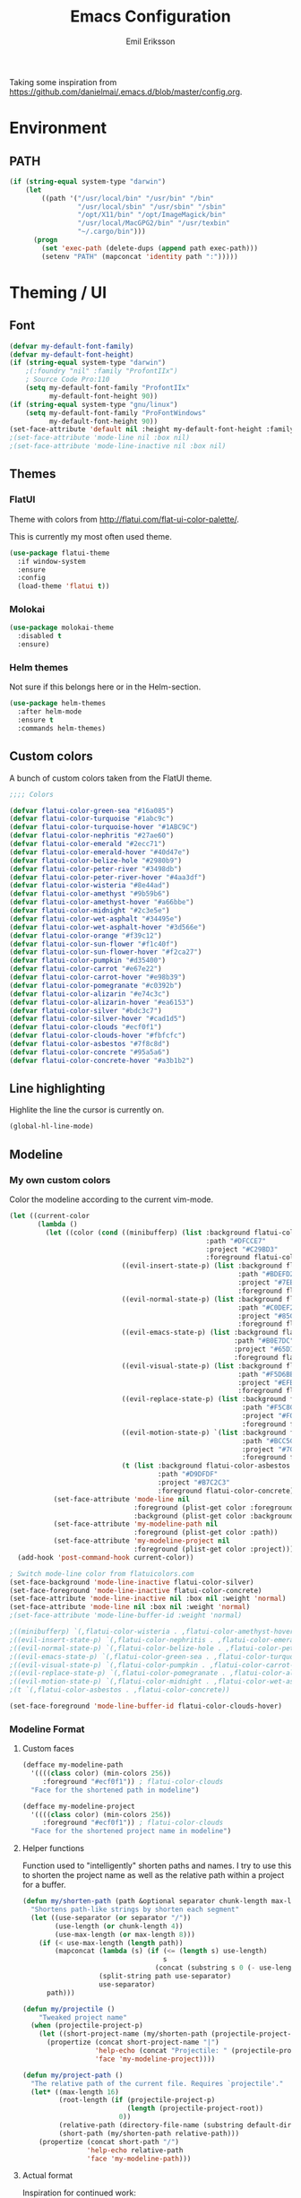 #+TITLE:  Emacs Configuration
#+AUTHOR: Emil Eriksson

Taking some inspiration from https://github.com/danielmai/.emacs.d/blob/master/config.org.

* Environment

** PATH

#+BEGIN_SRC emacs-lisp
  (if (string-equal system-type "darwin")
      (let
          ((path '("/usr/local/bin" "/usr/bin" "/bin"
                   "/usr/local/sbin" "/usr/sbin" "/sbin"
                   "/opt/X11/bin" "/opt/ImageMagick/bin"
                   "/usr/local/MacGPG2/bin" "/usr/texbin"
                   "~/.cargo/bin")))
        (progn
          (set 'exec-path (delete-dups (append path exec-path)))
          (setenv "PATH" (mapconcat 'identity path ":")))))
#+END_SRC

* Theming / UI
** Font

#+BEGIN_SRC emacs-lisp
(defvar my-default-font-family)
(defvar my-default-font-height)
(if (string-equal system-type "darwin")
	;(:foundry "nil" :family "ProfontIIx")
	; Source Code Pro:110
	(setq my-default-font-family "ProfontIIx"
		  my-default-font-height 90))
(if (string-equal system-type "gnu/linux")
	(setq my-default-font-family "ProFontWindows"
		  my-default-font-height 90))
(set-face-attribute 'default nil :height my-default-font-height :family my-default-font-family)
;(set-face-attribute 'mode-line nil :box nil)
;(set-face-attribute 'mode-line-inactive nil :box nil)
#+END_SRC

** Themes

*** FlatUI

Theme with colors from http://flatui.com/flat-ui-color-palette/.

This is currently my most often used theme.

#+BEGIN_SRC emacs-lisp
  (use-package flatui-theme
    :if window-system
    :ensure
    :config
    (load-theme 'flatui t))
#+END_SRC

*** Molokai

#+BEGIN_SRC emacs-lisp
(use-package molokai-theme
  :disabled t
  :ensure)
#+END_SRC

*** Helm themes

Not sure if this belongs here or in the Helm-section.

#+BEGIN_SRC emacs-lisp
  (use-package helm-themes
    :after helm-mode
    :ensure t
    :commands helm-themes)
#+END_SRC

** Custom colors

A bunch of custom colors taken from the FlatUI theme.

#+BEGIN_SRC emacs-lisp
;;;; Colors

(defvar flatui-color-green-sea "#16a085")
(defvar flatui-color-turquoise "#1abc9c")
(defvar flatui-color-turquoise-hover "#1ABC9C")
(defvar flatui-color-nephritis "#27ae60")
(defvar flatui-color-emerald "#2ecc71")
(defvar flatui-color-emerald-hover "#40d47e")
(defvar flatui-color-belize-hole "#2980b9")
(defvar flatui-color-peter-river "#3498db")
(defvar flatui-color-peter-river-hover "#4aa3df")
(defvar flatui-color-wisteria "#8e44ad")
(defvar flatui-color-amethyst "#9b59b6")
(defvar flatui-color-amethyst-hover "#a66bbe")
(defvar flatui-color-midnight "#2c3e5e")
(defvar flatui-color-wet-asphalt "#34495e")
(defvar flatui-color-wet-asphalt-hover "#3d566e")
(defvar flatui-color-orange "#f39c12")
(defvar flatui-color-sun-flower "#f1c40f")
(defvar flatui-color-sun-flower-hover "#f2ca27")
(defvar flatui-color-pumpkin "#d35400")
(defvar flatui-color-carrot "#e67e22")
(defvar flatui-color-carrot-hover "#e98b39")
(defvar flatui-color-pomegranate "#c0392b")
(defvar flatui-color-alizarin "#e74c3c")
(defvar flatui-color-alizarin-hover "#ea6153")
(defvar flatui-color-silver "#bdc3c7")
(defvar flatui-color-silver-hover "#cad1d5")
(defvar flatui-color-clouds "#ecf0f1")
(defvar flatui-color-clouds-hover "#fbfcfc")
(defvar flatui-color-asbestos "#7f8c8d")
(defvar flatui-color-concrete "#95a5a6")
(defvar flatui-color-concrete-hover "#a3b1b2")
#+END_SRC

** Line highlighting

Highlite the line the cursor is currently on.

#+BEGIN_SRC emacs-lisp
  (global-hl-line-mode)
#+END_SRC

** Modeline
*** My own custom colors
    
Color the modeline according to the current vim-mode.

#+BEGIN_SRC emacs-lisp
  (let ((current-color
         (lambda ()
           (let ((color (cond ((minibufferp) (list :background flatui-color-wisteria
                                                   :path "#DFCCE7"
                                                   :project "#C29BD3"
                                                   :foreground flatui-color-amethyst-hover))
                              ((evil-insert-state-p) (list :background flatui-color-nephritis
                                                           :path "#BDEFD2"
                                                           :project "#7EE1A8"
                                                           :foreground flatui-color-emerald-hover))
                              ((evil-normal-state-p) (list :background flatui-color-belize-hole
                                                           :path "#C0DEF2"
                                                           :project "#85C1E9"
                                                           :foreground flatui-color-peter-river-hover))
                              ((evil-emacs-state-p) (list :background flatui-color-green-sea
                                                          :path "#B0E7DC"
                                                          :project "#65D1BC"
                                                          :foreground flatui-color-turquoise-hover))
                              ((evil-visual-state-p) (list :background flatui-color-pumpkin
                                                           :path "#F5D6BB"
                                                           :project "#EFB17A"
                                                           :foreground flatui-color-carrot-hover))
                              ((evil-replace-state-p) (list :background flatui-color-pomegranate
                                                            :path "#F5C8C4"
                                                            :project "#F0958B"
                                                            :foreground flatui-color-alizarin-hover))
                              ((evil-motion-state-p) `(list :background flatui-color-midnight
                                                            :path "#BCC5CD"
                                                            :project "#7C8D9D"
                                                            :foreground flatui-color-wet-asphalt-hover))
                              (t (list :background flatui-color-asbestos
                                       :path "#D9DFDF"
                                       :project "#B7C2C3"
                                       :foreground flatui-color-concrete)))))
             (set-face-attribute 'mode-line nil
                                 :foreground (plist-get color :foreground)
                                 :background (plist-get color :background))
             (set-face-attribute 'my-modeline-path nil
                                 :foreground (plist-get color :path))
             (set-face-attribute 'my-modeline-project nil
                                 :foreground (plist-get color :project))))))
    (add-hook 'post-command-hook current-color))

  ; Switch mode-line color from flatuicolors.com
  (set-face-background 'mode-line-inactive flatui-color-silver)
  (set-face-foreground 'mode-line-inactive flatui-color-concrete)
  (set-face-attribute 'mode-line-inactive nil :box nil :weight 'normal)
  (set-face-attribute 'mode-line nil :box nil :weight 'normal)
  ;(set-face-attribute 'mode-line-buffer-id :weight 'normal)

  ;((minibufferp) `(,flatui-color-wisteria . ,flatui-color-amethyst-hover))
  ;((evil-insert-state-p) `(,flatui-color-nephritis . ,flatui-color-emerald-hover))
  ;((evil-normal-state-p) `(,flatui-color-belize-hole . ,flatui-color-peter-river-hover))
  ;((evil-emacs-state-p) `(,flatui-color-green-sea . ,flatui-color-turquoise-hover))
  ;((evil-visual-state-p) `(,flatui-color-pumpkin . ,flatui-color-carrot-hover))
  ;((evil-replace-state-p) `(,flatui-color-pomegranate . ,flatui-color-alizarin-hover))
  ;((evil-motion-state-p) `(,flatui-color-midnight . ,flatui-color-wet-asphalt-hover))
  ;(t `(,flatui-color-asbestos . ,flatui-color-concrete))

  (set-face-foreground 'mode-line-buffer-id flatui-color-clouds-hover)
#+END_SRC

*** Modeline Format
**** Custom faces

#+BEGIN_SRC emacs-lisp
  (defface my-modeline-path
    '((((class color) (min-colors 256))
       :foreground "#ecf0f1")) ; flatui-color-clouds
    "Face for the shortened path in modeline")
#+END_SRC

#+BEGIN_SRC emacs-lisp
  (defface my-modeline-project
    '((((class color) (min-colors 256))
       :foreground "#ecf0f1")) ; flatui-color-clouds
    "Face for the shortened project name in modeline")
#+END_SRC

**** Helper functions

Function used to "intelligently" shorten paths and names.
I try to use this to shorten the project name as well as the relative path within a project for a buffer.

#+BEGIN_SRC emacs-lisp
    (defun my/shorten-path (path &optional separator chunk-length max-length)
      "Shortens path-like strings by shorten each segment"
      (let ((use-separator (or separator "/"))
            (use-length (or chunk-length 4))
            (use-max-length (or max-length 8)))
        (if (< use-max-length (length path))
            (mapconcat (lambda (s) (if (<= (length s) use-length)
                                       s
                                     (concat (substring s 0 (- use-length 1)) "…")))
                       (split-string path use-separator)
                       use-separator)
          path)))
#+END_SRC

#+BEGIN_SRC emacs-lisp
  (defun my/projectile ()
      "Tweaked project name"
    (when (projectile-project-p)
      (let ((short-project-name (my/shorten-path (projectile-project-name) "-")))
        (propertize (concat short-project-name "|")
                    'help-echo (concat "Projectile: " (projectile-project-root))
                    'face 'my-modeline-project))))
#+END_SRC

#+BEGIN_SRC emacs-lisp
  (defun my/project-path ()
    "The relative path of the current file. Requires `projectile'."
    (let* ((max-length 16)
           (root-length (if (projectile-project-p)
                            (length (projectile-project-root))
                          0))
           (relative-path (directory-file-name (substring default-directory root-length)))
           (short-path (my/shorten-path relative-path)))
      (propertize (concat short-path "/")
                  'help-echo relative-path
                  'face 'my-modeline-path)))
#+END_SRC

**** Actual format

Inspiration for continued work:
https://gist.github.com/hlissner/f80647f7a390bfe78a805a40b9c28e9b
https://www.emacswiki.org/emacs/ModeLineConfiguration

#+BEGIN_SRC emacs-lisp
  (setq-default mode-line-format
        (list
         "%e"
         'mode-line-front-space
         'mode-line-mule-info
         'mode-line-client
         'mode-line-modified
         'mode-line-remote

         ;'evil-mode-line-tag

         " "
         '(:eval (my/projectile))
         '(:eval (my/project-path))

         'mode-line-buffer-identification
         'mode-line-frame-identification

         " "
         '(vc-mode
           vc-mode)
         " "
         'mode-line-end-spaces
         'mode-line-position
         'mode-line-modes
         'mode-line-misc-info
         ))
#+END_SRC

** UI addons

*** Adaptive prefix for word wrapping

This indents wrapped lines to the correct left margin.

#+BEGIN_SRC emacs-lisp
(use-package adaptive-wrap
  :ensure)
#+END_SRC

*** Anzu

#+BEGIN_SRC emacs-lisp
  (use-package anzu
    :disabled t
    :ensure t
    :config
    (setq-default anzu-cons-mode-line-p nil)
    (global-anzu-mode))
#+END_SRC

*** Descbinds (describe key bindings)

Helm interface for searching through keybindings.

#+BEGIN_SRC emacs-lisp
  (use-package helm-descbinds
    :after helm-mode
    :ensure t
    :defer t
    :config (helm-descbinds-mode))
#+END_SRC

*** Hideshow
    
#+BEGIN_SRC emacs-lisp
  (use-package hideshow
    :commands (hs-minor-mode)
    ;:diminish hs-minor-mode
    :init
    (add-hook 'estimation-mode 'hs-minor-mode)
    :config
    (add-to-list 'hs-special-modes-alist
		 `(yaml-mode ":" nil "#"
			     ,(lambda (_arg) (let ((block-indentation (current-indentation))
						   (block-began-from-list (line-is-list-item)))
					       (while (progn
							(forward-line 1)
							(and (not (eobp))
							     (or (> (current-indentation) block-indentation)
								 (and (not block-began-from-list)
								      (= (current-indentation) block-indentation)
								      (line-is-list-item)))))))) nil)))
#+END_SRC

*** Indent guide

#+BEGIN_SRC emacs-lisp
  (use-package indent-guide
    :after evil
    :ensure
    :bind (:map evil-normal-state-map
		(", i g" . indent-guide-mode)))
#+END_SRC

*** Lacarte

Using helm to browse menus.

#+BEGIN_SRC emacs-lisp
  (use-package lacarte
    :after (evil helm-mode)
    :ensure t)

  (use-package helm-lacarte
    ; https://github.com/emacs-helm/helm-lacarte.git
    :after (lacarte helm-mode evil)
    :load-path "vendor/helm-lacarte"
    :bind (:map evil-normal-state-map
                (", SPC m" . helm-browse-menubar)))
#+END_SRC

*** Modeline position

#+BEGIN_SRC emacs-lisp
  (use-package modeline-posn
    :disabled t
    :ensure
    :init
    (defvar modelinepos-column-limit)
    (setq modelinepos-column-limit 70))
#+END_SRC

*** Neotree

Helper function to open neotree relative to the current project root.

#+BEGIN_SRC emacs-lisp
  (defun neotree-project-dir ()
    "Open NeoTree using the projectile root."
    (interactive)
    (let ((project-dir (projectile-project-root))
          (file-name (buffer-file-name)))
      (neotree-toggle)
      (if project-dir
          (if (neo-global--window-exists-p)
              (progn
                (neotree-dir project-dir)
                (neotree-find file-name)))
        (message "Could not find project root."))))
#+END_SRC

#+BEGIN_SRC emacs-lisp
  (use-package neotree
    :ensure t
    :config
    (add-to-list 'neo-hidden-regexp-list "^__pycache__$")
    ;(setq neo-smart-open t)
    ;(setq projectile-switch-project-action 'neotree-projectile-action)
    (add-hook 'neotree-mode-hook
              (lambda ()
                (evil-define-key 'normal neotree-mode-map (kbd "SPC") 'neotree-quick-look)
                (evil-define-key 'normal neotree-mode-map (kbd "RET") 'neotree-enter)
                (evil-define-key 'normal neotree-mode-map (kbd "g r") 'neotree-refresh)
                (evil-define-key 'normal neotree-mode-map (kbd "q") 'neotree-hide)))
    :bind (([f2] . neotree-project-dir)))
#+END_SRC

*** Smart tabs

https://www.emacswiki.org/emacs/SmartTabs

#+BEGIN_SRC emacs-lisp
(use-package smart-tabs-mode
  :disabled t
  :ensure
  :config
  (smart-tabs-insinuate 'c
			'c++))
#+END_SRC

*** Speedbar

#+BEGIN_SRC emacs-lisp
  (use-package speedbar
    :disabled t
    :bind (:map evil-normal-state-map
		("<f2>" . speedbar))
    :config
    (speedbar-add-supported-extension ".css")
    (speedbar-add-supported-extension ".less")
    (speedbar-add-supported-extension ".jsx")
    (speedbar-add-supported-extension ".md")
    (speedbar-add-supported-extension ".sh")
    (speedbar-add-supported-extension ".xml")
    (speedbar-add-supported-extension ".wlog")
    (defun nm-speedbar-expand-line-list (&optional arg)
      (when arg
					  ;(message (car arg))
	(re-search-forward (concat " " (car arg) "$"))
	(speedbar-expand-line (car arg))
	(speedbar-next 1) ;; Move into the list.
	(nm-speedbar-expand-line-list (cdr arg))))
    (defun nm-speedbar-open-current-buffer-in-tree ()
      (interactive)
      (let* ((root-dir (projectile-project-root))
	     (original-buffer-file-directory (file-name-directory (buffer-file-name)))
	     (relative-buffer-path (cadr (split-string original-buffer-file-directory root-dir)))
	     (parents (butlast (split-string relative-buffer-path "/"))))
	(save-excursion
	  ;;(speedbar 1) ;; Open speedbar
	  (set-buffer speedbar-buffer)
	  (if (not (string-equal default-directory root-dir))
	      (progn
		(setq default-directory root-dir)
		(speedbar-update-contents)))
	  (goto-char (point-min))
	  (nm-speedbar-expand-line-list parents)))))
#+END_SRC

*** Whitespace trimming

#+BEGIN_SRC emacs-lisp
  (use-package ws-trim
    :load-path "vendor"
    :diminish ws-trim-mode
    :commands (global-ws-trim-mode ws-trim-mode)
    :config
    (global-ws-trim-mode 1)
    (setq ws-trim-mode 1))
#+END_SRC

* Options
  
#+BEGIN_SRC emacs-lisp
  (setq inhibit-startup-message t
	initial-scratch-message nil)

  ; Include column number int mode-line
  (setq column-number-mode t
	line-number-mode t)

  (setq mouse-wheel-scroll-amount '(1 ((shift) . 1)))

  (setq-default tab-width 4)

  (setq split-height-threshold 80
	split-width-threshold 220)
#+END_SRC

** Mac specific stuff
   
#+BEGIN_SRC emacs-lisp
;; Fix option-key
;(setq default-input-method "MacOSX")
(defvar mac-command-modifier)
(defvar mac-allow-antialiasing)
(defvar mac-command-key-is-meta)
(if (string-equal system-type "darwin")
    (setq mac-option-modifier nil
	  mac-command-modifier 'meta
	  mac-allow-antialiasing t
	  mac-command-key-is-meta t))
(defvar x-meta-keysym)
(defvar x-super-keysym)
(if (string-equal system-type "gnu/linux")
    (setq x-meta-keysym 'super
		  x-super-keysym 'meta))
#+END_SRC

* Customize

Set up the customize file to its own separate file [[file:custom.el][custom.el]], instead of saving
customize settings in [[file:init.el][init.el]].

#+BEGIN_SRC emacs-lisp
  (setq custom-file (expand-file-name "custom.el" user-emacs-directory))
  (load custom-file)
#+END_SRC

* Evil

Miscellaneous packages and config related to the VI-emulator Evil.

** Main package

#+BEGIN_SRC emacs-lisp
  (defun my-move-key (keymap-from keymap-to key)
    "Move key binding for KEY from keymap KEYMAP-FROM to KEYMAP-TO, deleting from the old location."
    (define-key keymap-to key (lookup-key keymap-from key))
    (define-key keymap-from key nil))

  (defun ex-mode-mapping (cmd)
    "Bind CMD as a evil-ex command."
    (let ((binding (car cmd))
          (fn (cdr cmd)))
      (evil-ex-define-cmd binding fn)))

  (use-package evil
    :ensure
    :config
    (evil-mode t)

    (define-key evil-normal-state-map "," nil)
    (define-key evil-normal-state-map "\C-j" 'evil-jump-to-tag)
    (define-key evil-normal-state-map "\C-k" 'evil-jump-backward)

    (define-key evil-normal-state-map "\C-f" nil)
    (define-key evil-normal-state-map "\C-\M-wn" 'make-frame)
    (define-key evil-normal-state-map "\C-\M-wc" 'delete-frame)
    (define-key evil-normal-state-map "\C-\M-wl" 'ns-next-frame)
    (define-key evil-normal-state-map "\C-\M-wh" 'ns-prev-frame)

    (my-move-key evil-motion-state-map evil-normal-state-map (kbd "RET"))
    (my-move-key evil-motion-state-map evil-normal-state-map " ")

    (mapc 'ex-mode-mapping
          '(("gstatus" . magit-status)
            ("whitespace" . whitespace-mode)
            ("test" . projectile-test-project)
            ("make" . projectile-compile-project)
            ("dash" . dash-at-point)
            ("ack" . ack-and-a-half)
            ("co" . flycheck-list-errors))))
#+END_SRC

** Evil surround

Evil surrounds us!

#+BEGIN_SRC emacs-lisp
  (use-package evil-surround
    :after evil
    :ensure
    :config
    (global-evil-surround-mode 1))
#+END_SRC

** Evil python text object

Makes it possible to select a block in python.

#+BEGIN_SRC emacs-lisp
  (use-package evil-text-object-python
    :after (evil python-mode)
    :ensure
    :config
    (add-hook 'python-mode-hook 'evil-text-object-python-add-bindings))
#+END_SRC

** Evil visualstar

Makes it possible to create *- and #-searches with a visual selection.

#+BEGIN_SRC emacs-lisp
  (use-package evil-visualstar
    :after evil
    :ensure)
#+END_SRC

* Modes

** C whatever

#+BEGIN_SRC emacs-lisp
  (setq c-basic-offset 4)
#+END_SRC

** Docker compose
** Estimation
  
This is my own ugly hack which abuses YAML-files as an outliner to create estimates.
Should have learned org-mode instead.

#+BEGIN_SRC emacs-lisp
  (use-package estimation
    :after (adaptive-wrap)
    :mode ("\\.est\\'" . estimation-mode)
    :interpreter ("estimation" . estimation-mode)
    :load-path "estimation"
    :config
    (add-hook 'estimation-mode-hook
       (lambda () (progn
		    ;(hs-minor-mode 1)
		    (visual-line-mode 1)
		    (adaptive-wrap-prefix-mode 1)))))
#+END_SRC

** Haskell

#+BEGIN_SRC emacs-lisp
  (use-package haskell-mode
    :ensure
    :mode ("\\.hs\\'")
    :config
    ;; Sane indentation for haskell
    (add-hook 'haskell-mode-hook 'turn-on-haskell-indentation))
#+END_SRC

** Less-CSS

#+BEGIN_SRC emacs-lisp
  (use-package less-css-mode
    :mode ("\\.css\\'" "\\.less\\'")
    :config
    (add-hook 'less-css-mode-hook
              (function (lambda ()
                          (add-to-list 'imenu-generic-expression
                                       '("Rule" "[{}]\\([ \t\na-z0-9:_-]\\){" 1))))))
#+END_SRC

Add Helm integration for less/css.

#+BEGIN_SRC emacs-lisp
  (use-package helm-css-scss
    :after (evil helm-mode less-css-mode)
    :ensure
    :init
    (add-hook 'less-css-mode-hook
              (lambda ()
                (define-key evil-normal-state-local-map ", SPC o" 'helm-css-scss))))
#+END_SRC

** Lisp

Adding "outline" imenu structure to Lisp-files

#+BEGIN_SRC emacs-lisp
  (defun imenu-elisp-sections ()
    "Imenu parser for Lisp comments."
    (add-to-list 'imenu-generic-expression '("Section" "^;;;; \\(.+\\)$" 1) t)
    (add-to-list 'imenu-generic-expression '("Subsection" "^;;;;; \\(.+\\)$" 1) t)
    ;(setq imenu-prev-index-position-function nil)
    )
  (add-hook 'emacs-lisp-mode-hook 'imenu-elisp-sections)
#+END_SRC

** Markdown

#+BEGIN_SRC emacs-lisp
  (use-package markdown-mode
    :ensure
    :mode "\\.\\(md\\|mdown\\|markdown\\|wlog\\)\\'"
    :commands markdown-mode
    :config

    ; Trying to get markdown to look better
    (set-face-foreground 'markdown-header-face flatui-color-belize-hole)
    (set-face-foreground 'markdown-header-face-1 flatui-color-belize-hole)
    (set-face-foreground 'markdown-header-face-2 flatui-color-nephritis)
    (set-face-foreground 'markdown-header-face-3 flatui-color-pumpkin)
    (set-face-foreground 'markdown-header-face-4 flatui-color-wisteria)
    (set-face-foreground 'markdown-header-face-5 flatui-color-belize-hole)
    (set-face-foreground 'markdown-header-face-6 flatui-color-nephritis)

    (add-hook 'markdown-mode-hook
              (lambda ()
                (visual-line-mode t)
                (adaptive-wrap-prefix-mode t)
                (ws-trim-mode nil))))
#+END_SRC

Preview markdown with Marked

#+BEGIN_SRC emacs-lisp
  (defvar marked-name)
  (setq marked-name "Marked 2")
  (defun markdown-preview-file ()
    "Run Marked on the current file and revert the buffer."
    (interactive)
    (shell-command (format "open -a '%s' '%s'"
			   marked-name
			   (buffer-file-name))))
#+END_SRC

** Markdown critic

Nice addon to markdown which allows for suggesting changes, commenting and so on.

#+BEGIN_SRC emacs-lisp
  (use-package cm-mode
    :after markdown-mode
    :ensure t
    :commands cm-mode)
#+END_SRC

** Python
   
This was a try to add flycheck for python 3 files.

; (with-eval-after-load "flycheck"
;   (flycheck-define-checker python3-pyflakes
;     "A Python syntax and style checker using the pyflakes utility.
; 
; See URL `http://pypi.python.org/pypi/pyflakes'."
;     :command ("python3 -m pyflakes" source-inplace)
;     :error-patterns
;     ((error line-start (file-name) ":" line ":" (message) line-end))
;     :modes python-mode)
; 
;   (add-to-list 'flycheck-checkers 'python3-pyflakes))


Auto complete support for Python via Jedi

; #+BEGIN_SRC emacs-lisp
; (use-package jedi
;   :commands jedi:setup
;   ;:defer t
;   :init
;   (add-hook 'python-mode-hook 'jedi:setup))
; #+END_SRC

#+BEGIN_SRC emacs-lisp
  (use-package anaconda-mode
    :ensure t
    :commands anaconda-mode
    :config (add-hook 'python-mode-hook 'anaconda-mode)
    )
#+END_SRC

#+BEGIN_SRC emacs-lisp
  (use-package company-anaconda
    :ensure t
    :after (anaconda-mode company)
    :config (add-to-list 'company-backends 'company-anaconda))
#+END_SRC

** Rust

#+BEGIN_SRC emacs-lisp
  (use-package rust-mode
	:ensure t
	:mode "\\.rs\\'")

  (use-package flycheck-rust
	:ensure t
	:after rust-mode
	:init
	(add-hook 'flycheck-mode-hook #'flycheck-rust-setup))
#+END_SRC

*** Rust completion via Racer

To be able to use the completion we need to install both the rust src as well as racer.

#+BEGIN_SRC sh
  rustup component add rust-src
  cargo install racer
#+END_SRC

And then the actual emacs integration.

#+BEGIN_SRC emacs-lisp
  (use-package racer
	:ensure t
	:after company-mode rust-mode
	:init
	(add-hook 'racer-mode-hook #'company-mode)
	(add-hook 'rust-mode-hook #'racer-mode))
#+END_SRC

**** TODO Look at difference between racer and company-racer for completion

** Textile

#+BEGIN_SRC emacs-lisp
  (use-package textile-mode
    :mode "\\.textile\\'"
    :config
    (add-hook 'textile-mode-hook
              (lambda ()
                (visual-line-mode t)
                (adaptive-wrap-prefix-mode t)
                (ws-trim-mode nil))))
#+END_SRC

** Todo.txt
   
#+BEGIN_SRC emacs-lisp
  (use-package todotxt-mode
    :after evil
    :ensure
    :init
    (setq todotxt-default-file (expand-file-name "~/Dropbox/todo/todo.txt")
          todotxt-default-archive-file (expand-file-name "~/Dropbox/todo/done.txt"))
    :config
    (add-hook 'todotxt-mode-hook 'toggle-truncate-lines)
    (add-hook 'todotxt-mode-hook (lambda () (auto-revert-mode 1)))
    :bind
    (:map evil-normal-state-map
          (",tt" . todotxt-open-file)
          (",ta" . todotxt-add-todo)
          (",td" . todotxt-toggle-done)
          (",tf-" . todotxt-clear-filter)
          (",tfs" . todotxt-filter-by-status)
          (",tfp" . todotxt-filter-by-project)
          (",tft" . todotxt-filter-by-tag)))
#+END_SRC

** TOML

The configuration format used by cargo (rust).

#+BEGIN_SRC emacs-lisp
  (use-package toml-mode
    :ensure t
    :mode "\\\.toml\\\'")
#+END_SRC

** Web

This package claims to handle assorted web-related modes.

Thruth to be told, it does. Handle them that is. Handles all of them. Equally bad...
It tries way too hard to be way to much.

#+BEGIN_SRC emacs-lisp
  (use-package web-mode
    :ensure
    :mode ("\\.html\\'" "\\.erb\\'"
           "\\.js\\'" "\\.jsx\\'"))
#+END_SRC

*** TODO Replace web-mode with something more sane

** YAML

I actually really like YAML. I would like to use that almost everywhere.
Writing it instead of json. Perhaps use it as an outliner.
Would it even be possible to create some sort of spreadsheet-functionality on top of it?

#+BEGIN_SRC emacs-lisp
    (use-package yaml-mode
      :ensure t
      :commands yaml-mode
      :mode ("\\.yml\\'" "\\.yaml\\'")
      :init (add-hook 'yaml-mode-hook (lambda () (setq evil-shift-width yaml-indent-offset))))
#+END_SRC

** XML

I think I installed this in order to get something better for editing xml-files.
Not sure it actually is better though.

#+BEGIN_SRC emacs-lisp
  (use-package nxml-mode
    :mode ("\\.xml\\'" . nxml-mode)
    :config
    (setq nxml-child-indent 4))
#+END_SRC

* Linting
  
** Flycheck

#+BEGIN_SRC emacs-lisp
  (use-package flycheck
    :ensure
    :commands #'global-flycheck-mode
    ;:defer t
    :init
    (add-hook 'after-init-hook #'global-flycheck-mode))
#+END_SRC

Helm integration for flycheck.

#+BEGIN_SRC emacs-lisp
  (use-package helm-flycheck
    :after (flycheck helm-mode)
    :ensure t
    :commands helm-flycheck)
#+END_SRC

*** TODO Custom indicator for flycheck in modeline

Try to create a custom indicator which shows errors/warnings in an easier to read way.

These might be interesting:

  ;(flycheck-has-current-errors-p)
  ;(flycheck-count-errors flycheck-current-errors)

* Git
** Magit

#+BEGIN_SRC emacs-lisp
  (use-package magit
    :after evil
    :ensure
    :commands (magit-blame magit-status)
    :bind (:map evil-normal-state-map
                (",gs" . magit-status)
                (",gb" . magit-blame))
    :defines (magit-commit-show-notes
              magit-push-always-verify
              magit-last-seen-setup-instructions)
    :config
    (setq magit-commit-show-notes t)
    (setq magit-push-always-verify nil)
    (setq magit-last-seen-setup-instructions "1.4.0"))
#+END_SRC

*** TODO Look at moving some strange or esoteric keybindings magit-popup
    Using `magit-define-popup` it should be possible to make some of my stranger and not as often used keybindings easier to remember as well as clearer.
    https://magit.vc/manual/magit-popup/Defining-Prefix-Commands.html#Defining-Prefix-Commands

*** Evil Magit

More Evil key bindings for Magit.

https://github.com/emacs-evil/evil-magit

#+BEGIN_SRC emacs-lisp
  (use-package evil-magit
    :ensure t
    :after (magit evil))
#+END_SRC

** Git-gutter

Indicate changes in buffer with markers in the margin.

#+BEGIN_SRC emacs-lisp
  (use-package git-gutter
    :ensure
    ;:defer t
    ;:diminish git-gutter-mode
    :bind (:map evil-normal-state-map
                (",gg" . git-gutter-mode)
                (",gn" . git-gutter:next-hunk)
                (",gp" . git-gutter:previous-hunk)))
#+END_SRC
* Helm

Helm makes almost everything better. Actually, Helm and Magit is a large part of why I use emacs.
Helm has nice alternatives in VIM. Sadly, fugitive can't really compete with Magit.

** Helm core

https://github.com/emacs-helm/helm/wiki

#+BEGIN_SRC emacs-lisp
  (use-package helm-config
    :ensure helm
    :after evil
    :diminish helm-mode
    :commands helm-mode
    ;:defer t
    :init (helm-mode 1)

    :bind
    (("M-x". helm-M-x)
     ("C-x C-f" . helm-find-files)
     ("C-x C-b" . helm-buffers-list)
     :map evil-normal-state-map
     (", SPC b" . helm-buffers-list)
     (", SPC f" . helm-find-files)
     (", SPC o" . helm-imenu)

     (", SPC x" . helm-M-x)

     (", SPC t" . helm-etags-select)
     (", SPC '" . helm-all-mark-rings)

     (", SPC c" . helm-flycheck)))
#+END_SRC

* Org

#+BEGIN_SRC emacs-lisp
    (use-package org
      :ensure t
      :mode ("\\.org\\'" . org-mode)
      :config
      (add-hook 'org-mode-hook
                '(lambda ()
                   (tabs-disable)
                   (ws-trim-mode)
                   (visual-line-mode)
                   (adaptive-wrap-prefix-mode))))
#+END_SRC

Evil keybindings for org-mode.

#+BEGIN_SRC emacs-lisp
  (use-package evil-org
    :ensure
    :after (evil org)
    :diminish evil-org-mode
    :config
    (add-hook 'org-mode-hook 'evil-org-mode)
    (add-hook 'evil-org-mode-hook
			  (lambda ()
                (evil-org-set-key-theme)
                (evil-define-key 'insert org-mode-map (kbd "C-c !") 'org-time-stamp-inactive)
                (evil-define-key 'normal org-mode-map (kbd "C-c !") 'org-time-stamp-inactive))))
#+END_SRC

* Pass
** Pass core

#+BEGIN_SRC emacs-lisp
  (use-package pass
    :ensure t
    :defer t
    :commands (pass-mode))
#+END_SRC

** Helm pass

Helm interface for pass. Quite awesome actually.

#+BEGIN_SRC emacs-lisp
  (use-package helm-pass
    :ensure t
    :after pass
    :defer t
    :commands (helm-pass))
#+END_SRC
* Projectile

** Projectile core

#+BEGIN_SRC emacs-lisp
  (use-package projectile
    :ensure t
    :diminish projectile-mode
    :config
    (projectile-mode t)
    (setq projectile-completion-system 'helm)

    (add-to-list 'projectile-globally-ignored-directories ".ropeproject")
    (add-to-list 'projectile-globally-ignored-directories ".virtualenvs")
    (add-to-list 'projectile-globally-ignored-directories ".virtualenv")
    (add-to-list 'projectile-globally-ignored-directories "virtualenvs")
    (add-to-list 'projectile-globally-ignored-directories "virtualenv")

    ; Fix for updated projectile
    (defalias 'helm-buffers-list--match-fn 'helm-buffer-match-major-mode))
#+END_SRC

** Helm Projectile

#+BEGIN_SRC emacs-lisp
  (use-package helm-projectile
    :after (projectile evil helm-mode)
    :ensure t
    :commands helm-projectile-on
    :init  (helm-projectile-on)
    :bind
    (:map evil-normal-state-map
          (", SPC n" . helm-projectile)
          (", SPC B" . helm-projectile-switch-to-buffer)
          (", SPC p" . helm-projectile-switch-project)))
#+END_SRC

* Snippets (Yasnippet)

#+BEGIN_SRC emacs-lisp
  (use-package yasnippet
    :commands (yas-mode yas-global-mode)
    :diminish yas-minor-mode
    ;:defer t
    :config
    (yas-global-mode 1))
#+END_SRC

* Completion
** Company

#+BEGIN_SRC emacs-lisp
	(use-package company
	  :after evil-mode
	  :ensure t
	  :defer t
	  :config
	  (evil-define-key 'insert company-mode-map (kbd "C-TAB") 'company-complete)

	  ; The default colors are terrible
	  (set-face-attribute 'company-tooltip nil
						  :background "#fbfcfc"
						  :foreground "#34495e")
	  (set-face-attribute 'company-scrollbar-bg nil
						  :background "#cad1d5")
	  (set-face-attribute 'company-scrollbar-fg nil
						  :background "#95a5a6")
	  (set-face-attribute 'company-tooltip-selection nil
						  :background "#f2ca27")
	  (set-face-attribute 'company-tooltip-common nil
						  :foreground "#7f8c8d")
	  (set-face-attribute 'company-tooltip-annotation nil
						  :foreground "#3498db")
	  (set-face-attribute 'company-tooltip-search-selection nil
						  :background "#f39c12"))
#+END_SRC

*** Theming company-mode popups

The defaults are pretty terrible. This is probably better.

#+BEGIN_SRC emacs-lisp
#+END_SRC

* Spelling
  
Using flyspell to check spelling

#+BEGIN_SRC emacs-lisp
  (use-package flyspell
    :bind
    (:map evil-normal-state-map
	  (", s s" . flyspell-mode)
	  (", s l" . ispell-change-dictionary)
	  ("z n" . flyspell-goto-next-error))
    :config
    (setq flyspell-issue-welcome-flag nil
	  ispell-program-name "aspell"
	  ispell-list-command "list"))
#+END_SRC

* Worklog

My own additions to get support for easy work journal.

#+BEGIN_SRC emacs-lisp
  (defun worklog-open-today ()
    "Open worklog-file for today."
    (interactive)
    (let ((file-name (format-time-string "~/Dropbox/Worklog/%Y/%m %B/%Y-%m-%d.org" (current-time))))
      (find-file file-name)
      (goto-char (point-max))))
  (define-key evil-normal-state-map ",wt" 'worklog-open-today)

  (defun worklog-new-entry ()
    "Add a new line with a timestamp."
    (interactive)
    (goto-char (point-max))
    (insert (format-time-string (concat "\n## " current-date-time-format) (current-time))))
  (define-key evil-normal-state-map ",wn" 'worklog-new-entry)
#+END_SRC

* Dropbox

Custom minor mode to turn off some behaviour for files in Dropbox.

#+BEGIN_SRC emacs-lisp
  (define-minor-mode dropbox-mode
    "For files located in dropbox.
  Turns off backup creation and auto saving."

    ;; Initial value
    nil

    ;; Mode line indicator
    " Db"

    ;; Minor mode bindings
    nil
    (if (symbol-value dropbox-mode)
        (progn
          ;; Disable backups
          (set (make-local-variable 'backup-inhibited) t)
          ;; Disable auto-save
          (if auto-save-default
              (auto-save-mode -1)))
      ; Resort to default value of backup-inhibited
      (kill-local-variable 'backup-inhibited)
      ; Resort to default auto save setting
      (if auto-save-default
          (auto-save-mode 1))))
  (defun enable-dropbox-minor-mode-based-on-path ()
    "Enable the dropbox minor mode for files opened from the dropbox directory."
    (when buffer-file-name
      (if (string-match-p "/Dropbox" buffer-file-name)
          (dropbox-mode))))
  (add-hook 'find-file-hook 'enable-dropbox-minor-mode-based-on-path)
#+END_SRC

* My own custom functions

** Org addons

*** Tag summary

Collect all entries tagged with a given tag and show in new RO-buffer.

Minor mode to provide custom keybindings to refresh the summary.

Inspiration on how to create/define a minor mode: http://nullprogram.com/blog/2013/02/06/

#+BEGIN_SRC emacs-lisp
  (define-minor-mode org-tag-summary-mode
    "Some extra stuff to collect entries from org-files."
    :keymnap (let ((map (make-sparse-keymap)))
               (define-key map (kbd "g r") 'org-tag-summary-refresh)
               map))
#+END_SRC

Shell out to external script to speed up directory iteration. Right now the performance is sufficient with python. Might be an idea to move to C/C++ if the number of files becomes really large.

#+BEGIN_SRC emacs-lisp
  (defvar org-tag-parser-script "~/bin/org-tag.py"
    "The script to use for extracting entries with a certain tag.")
#+END_SRC

#+BEGIN_SRC emacs-lisp
  (defun create-buffer-with-org-tag (tag)
    "Create a new buffer matching the org tag TAG."
    (interactive)
    (let* ((buffer-name (concat "*Org entries tagged: " tag "*"))
           (buffer-handle (generate-new-buffer buffer-name)))
      (switch-to-buffer buffer-handle)

      (let ((p (point)))
        (org-mode)
        (insert (shell-command-to-string (concat org-tag-parser-script " " tag)))
        (not-modified)
        (setq buffer-read-only t)
        (goto-char p))))
#+END_SRC

**** TODO Add support for FILETAGS
**** TODO Skip the current file if a worklog-file is open
**** TODO Provide refresh via interactive command
**** TODO Bind key to the refresh command
**** TODO Link headers to original definition

** Tabs handling

#+BEGIN_SRC emacs-lisp
  (defun tabs-enable ()
    "Enable indentation with tabs."
    (interactive)
    (setq indent-tabs-mode t))

  (defun tabs-disable ()
    "Disable indentation with tabs."
    (interactive)
    (setq indent-tabs-mode nil))
#+END_SRC

** Convinience functions for filelocation

I mainly use this when I write written code reviews.

#+BEGIN_SRC emacs-lisp
; Filepath with number
(defun copy-file-name-to-clipboard ()
  "Copy the current buffer file name to the clipboard."
  (interactive)
  (let ((filename (if (equal major-mode 'dired-mode)
                      default-directory
                    (buffer-file-name))))
    (when filename
      (kill-new filename)
	  (message "Copied buffer file name '%s' to the clipboard." filename))))

(fset 'review-file-name 'copy-file-name-to-clipboard)

(with-eval-after-load "projectile"
  (defun copy-project-file-name-to-clipboard ()
	"Copy the current buffer path to the clipboard"
	(interactive)
	(let ((filename (buffer-file-name))
		  (root-length (if (projectile-project-p)
						   (length (projectile-project-root))
						 0)))
	  (let ((project-filename (substring filename root-length)))
		(kill-new project-filename)
		(message "Copied buffer file name '%s' to the clipboard." project-filename))))
  (fset 'review-file-name 'copy-project-file-name-to-clipboard))

(defun file-path-with-number ()
  "Set clipboard to the path of the file corresponding to the current buffer."
  (interactive)
  (let ((path-with-number (concat (review-file-name) ":" (number-to-string (line-number-at-pos)))))
	(kill-new path-with-number)
	(message "Copied buffer file name '%s' to the clipboard." path-with-number)))
#+END_SRC

** Tmux
   
#+BEGIN_SRC emacs-lisp
(defun tmux-make ()
  "Send command to specific tmux-session."
  (interactive)
  (call-process-shell-command "tmux send-keys -t brbes:1 make space test_backend enter"))
#+END_SRC
* Emacs server

#+BEGIN_SRC emacs-lisp
  (server-start )
#+END_SRC

* Interesting packages
** TODO Restclient
   
   Provides functionality to use a buffer for interacting with a rest interface.
   
   https://github.com/pashky/restclient.el
